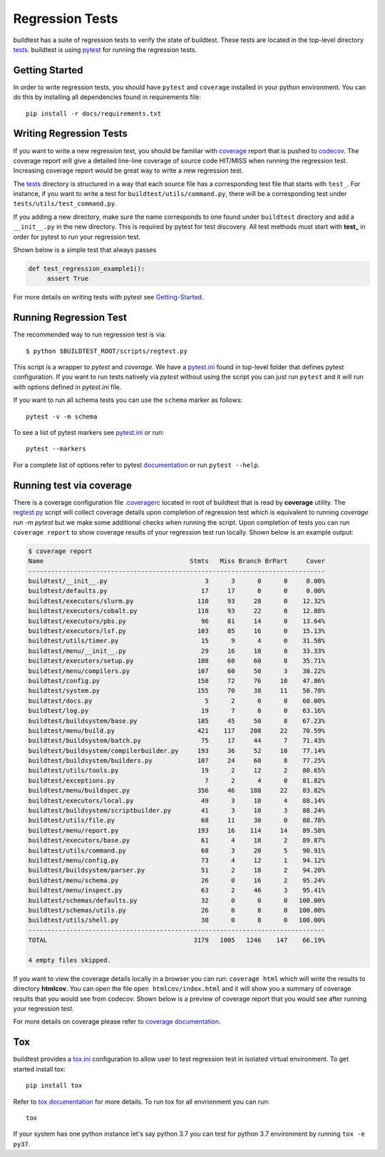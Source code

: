 Regression Tests
=================

buildtest has a suite of regression tests to verify the state of buildtest. These
tests are located in the top-level directory `tests <https://github.com/buildtesters/buildtest/tree/devel/tests>`_.
buildtest is using `pytest <https://docs.pytest.org/en/latest/>`_ for running the regression tests.

Getting Started
----------------

In order to write regression tests, you should have ``pytest`` and ``coverage``
installed in your python environment. You can do this by installing all
dependencies found in requirements file::

    pip install -r docs/requirements.txt


Writing Regression Tests
-------------------------

If you want to write a new regression test, you should be familiar with
`coverage <https://coverage.readthedocs.io/>`_ report that is pushed to `codecov <https://codecov.io/gh/buildtesters/buildtest>`_.
The coverage report will give a detailed line-line coverage of source
code HIT/MISS when running the regression test. Increasing coverage report would
be great way to write a new regression test.

The `tests <https://github.com/buildtesters/buildtest/tree/devel/tests>`_ directory is structured in a way
that each source file has a corresponding test file that starts with ``test_``. For instance,
if you want to write a test for ``buildtest/utils/command.py``, there will be a corresponding
test under ``tests/utils/test_command.py``.

If you adding a new directory, make sure the name corresponds to one found under
``buildtest`` directory  and add a ``__init__.py`` in the new directory. This is
required by pytest for test discovery. All test methods must start
with **test_** in order for pytest to run your regression test.

Shown below is a simple test that always passes

.. code-block:: python

       def test_regression_example1():
            assert True

For more details on writing tests with pytest see
`Getting-Started <https://docs.pytest.org/en/latest/getting-started.html#installation-and-getting-started>`_.

Running Regression Test
------------------------

The recommended way to run regression test is via::

    $ python $BUILDTEST_ROOT/scripts/regtest.py

This script is a wrapper to `pytest` and `coverage`. We have a `pytest.ini <https://github.com/buildtesters/buildtest/blob/devel/pytest.ini>`_
found in top-level folder that defines pytest configuration. If you want to run tests
natively via `pytest` without using the script you can just run ``pytest`` and
it will run with options defined in `pytest.ini` file.

If you want to run all schema tests you can use the ``schema`` marker as follows::

   pytest -v -m schema

To see a list of pytest markers see `pytest.ini <https://github.com/buildtesters/buildtest/blob/devel/pytest.ini>`_
or run::

  pytest --markers

For a complete list of options refer to pytest `documentation <https://docs.pytest.org/en/latest/contents.html>`_
or run ``pytest --help``.

.. _coverage_test:

Running test via coverage
--------------------------

There is a coverage configuration file `.coveragerc <https://github.com/buildtesters/buildtest/blob/devel/.coveragerc>`_ located
in root of buildtest that is read by **coverage** utility. The `regtest.py <https://github.com/buildtesters/buildtest/blob/devel/scripts/regtest.py>`_  script
will collect coverage details upon completion of regression test which is equivalent to running `coverage run -m pytest` but we make some additional checks when
running the script. Upon completion of tests you can run ``coverage report`` to show coverage results of your
regression test run locally. Shown below is an example output:

.. code-block:: console

    $ coverage report
    Name                                       Stmts   Miss Branch BrPart     Cover
    -------------------------------------------------------------------------------
    buildtest/__init__.py                          3      3      0      0     0.00%
    buildtest/defaults.py                         17     17      0      0     0.00%
    buildtest/executors/slurm.py                 110     93     28      0    12.32%
    buildtest/executors/cobalt.py                110     93     22      0    12.88%
    buildtest/executors/pbs.py                    96     81     14      0    13.64%
    buildtest/executors/lsf.py                   103     85     16      0    15.13%
    buildtest/utils/timer.py                      15      9      4      0    31.58%
    buildtest/menu/__init__.py                    29     16     10      0    33.33%
    buildtest/executors/setup.py                 108     60     60      8    35.71%
    buildtest/menu/compilers.py                  107     60     50      3    38.22%
    buildtest/config.py                          158     72     76     10    47.86%
    buildtest/system.py                          155     70     38     11    50.78%
    buildtest/docs.py                              5      2      0      0    60.00%
    buildtest/log.py                              19      7      0      0    63.16%
    buildtest/buildsystem/base.py                185     45     50      8    67.23%
    buildtest/menu/build.py                      421    117    208     22    70.59%
    buildtest/buildsystem/batch.py                75     17     44      7    71.43%
    buildtest/buildsystem/compilerbuilder.py     193     36     52     10    77.14%
    buildtest/buildsystem/builders.py            107     24     60      8    77.25%
    buildtest/utils/tools.py                      19      2     12      2    80.65%
    buildtest/exceptions.py                        7      2      4      0    81.82%
    buildtest/menu/buildspec.py                  356     46    188     22    83.82%
    buildtest/executors/local.py                  49      3     10      4    88.14%
    buildtest/buildsystem/scriptbuilder.py        41      3     10      3    88.24%
    buildtest/utils/file.py                       68     11     30      0    88.78%
    buildtest/menu/report.py                     193     16    114     14    89.58%
    buildtest/executors/base.py                   61      4     18      2    89.87%
    buildtest/utils/command.py                    68      3     20      5    90.91%
    buildtest/menu/config.py                      73      4     12      1    94.12%
    buildtest/buildsystem/parser.py               51      2     18      2    94.20%
    buildtest/menu/schema.py                      26      0     16      2    95.24%
    buildtest/menu/inspect.py                     63      2     46      3    95.41%
    buildtest/schemas/defaults.py                 32      0      0      0   100.00%
    buildtest/schemas/utils.py                    26      0      8      0   100.00%
    buildtest/utils/shell.py                      30      0      8      0   100.00%
    -------------------------------------------------------------------------------
    TOTAL                                       3179   1005   1246    147    66.19%

    4 empty files skipped.

If you want to view the coverage details locally in a browser you can run: ``coverage html`` which will
write the results to directory **htmlcov**. You can open the file ``open htmlcov/index.html`` and it will show you
a summary of coverage results that you would see from codecov. Shown below is a preview of coverage report that
you would see after running your regression test.

.. image:: coverage_locally.png


For more details on coverage please refer to `coverage documentation <https://coverage.readthedocs.io/>`_.

Tox
----

buildtest provides a `tox.ini <https://github.com/buildtesters/buildtest/blob/devel/tox.ini>`_
configuration to allow user to test regression test in isolated virtual environment.
To get started install tox::

    pip install tox

Refer to `tox documentation <https://tox.readthedocs.io/en/latest/>`_ for more details.
To run tox for all envrionment you can run::

    tox

If your system has one python instance let's say python 3.7 you can
test for python 3.7 environment by running ``tox -e py37``.
